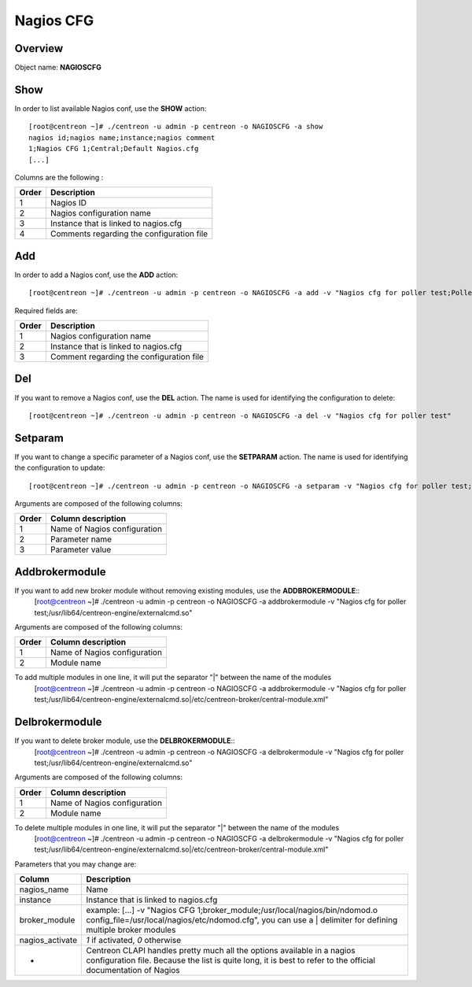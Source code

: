 ==========
Nagios CFG
==========

Overview
--------

Object name: **NAGIOSCFG**

Show
----

In order to list available Nagios conf, use the **SHOW** action::

  [root@centreon ~]# ./centreon -u admin -p centreon -o NAGIOSCFG -a show 
  nagios id;nagios name;instance;nagios comment
  1;Nagios CFG 1;Central;Default Nagios.cfg
  [...]

Columns are the following :

======= ===========================================
Order	Description
======= ===========================================
1	Nagios ID

2	Nagios configuration name

3	Instance that is linked to nagios.cfg

4	Comments regarding the configuration file
======= ===========================================


Add
---

In order to add a Nagios conf, use the **ADD** action::

  [root@centreon ~]# ./centreon -u admin -p centreon -o NAGIOSCFG -a add -v "Nagios cfg for poller test;Poller test;Just a small comment" 

Required fields are:

======== ===========================================
Order	 Description
======== ===========================================
1	 Nagios configuration name

2	 Instance that is linked to nagios.cfg

3	 Comment regarding the configuration file
======== ===========================================


Del
---

If you want to remove a Nagios conf, use the **DEL** action. The name is used for identifying the configuration to delete::

  [root@centreon ~]# ./centreon -u admin -p centreon -o NAGIOSCFG -a del -v "Nagios cfg for poller test" 


Setparam
--------

If you want to change a specific parameter of a Nagios conf, use the **SETPARAM** action. The name is used for identifying the configuration to update::

  [root@centreon ~]# ./centreon -u admin -p centreon -o NAGIOSCFG -a setparam -v "Nagios cfg for poller test;cfg_dir;/usr/local/nagios/etc" 

Arguments are composed of the following columns:

======= =================================
Order	Column description
======= =================================
1	Name of Nagios configuration

2	Parameter name

3	Parameter value
======= =================================


Addbrokermodule
---------------

If you want to add new broker module without removing existing modules, use the **ADDBROKERMODULE**::
  [root@centreon ~]# ./centreon -u admin -p centreon -o NAGIOSCFG -a addbrokermodule -v "Nagios cfg for poller test;/usr/lib64/centreon-engine/externalcmd.so"


Arguments are composed of the following columns:

======= =================================
Order	Column description
======= =================================
1	Name of Nagios configuration

2	Module name
======= =================================

To add multiple modules in one line, it will put the separator "|" between the name of the modules
  [root@centreon ~]# ./centreon -u admin -p centreon -o NAGIOSCFG -a addbrokermodule -v "Nagios cfg for poller test;/usr/lib64/centreon-engine/externalcmd.so|/etc/centreon-broker/central-module.xml"


Delbrokermodule
---------------

If you want to delete broker module, use the **DELBROKERMODULE**::
  [root@centreon ~]# ./centreon -u admin -p centreon -o NAGIOSCFG -a delbrokermodule -v "Nagios cfg for poller test;/usr/lib64/centreon-engine/externalcmd.so"


Arguments are composed of the following columns:

======= =================================
Order	Column description
======= =================================
1	Name of Nagios configuration

2	Module name
======= =================================

To delete multiple modules in one line, it will put the separator "|" between the name of the modules
  [root@centreon ~]# ./centreon -u admin -p centreon -o NAGIOSCFG -a delbrokermodule -v "Nagios cfg for poller test;/usr/lib64/centreon-engine/externalcmd.so|/etc/centreon-broker/central-module.xml"

Parameters that you may change are:

================ =============================================================================================================================
Column	         Description
================ =============================================================================================================================
nagios_name	 Name

instance	 Instance that is linked to nagios.cfg

broker_module	 example: [...] -v "Nagios CFG 1;broker_module;/usr/local/nagios/bin/ndomod.o config_file=/usr/local/nagios/etc/ndomod.cfg", 
                 you can use a | delimiter for defining multiple broker modules

nagios_activate	 *1* if activated, *0* otherwise

*	         Centreon CLAPI handles pretty much all the options available in a nagios configuration file. 
                 Because the list is quite long, it is best to refer to the official documentation of Nagios
================ =============================================================================================================================
